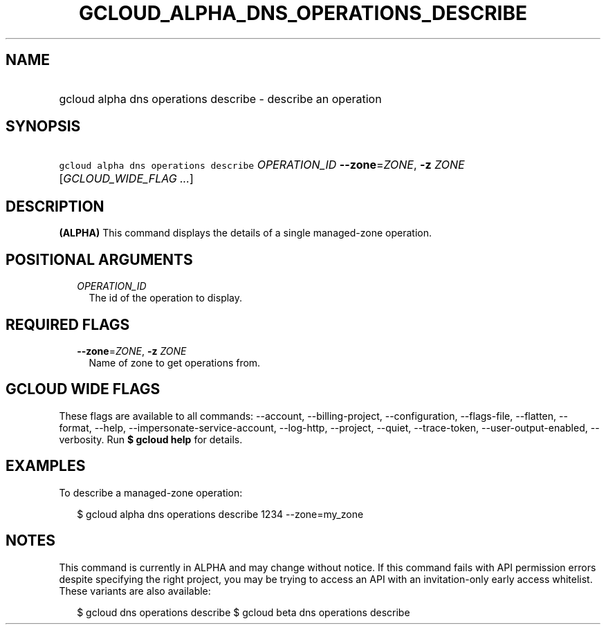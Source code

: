 
.TH "GCLOUD_ALPHA_DNS_OPERATIONS_DESCRIBE" 1



.SH "NAME"
.HP
gcloud alpha dns operations describe \- describe an operation



.SH "SYNOPSIS"
.HP
\f5gcloud alpha dns operations describe\fR \fIOPERATION_ID\fR \fB\-\-zone\fR=\fIZONE\fR, \fB\-z\fR \fIZONE\fR [\fIGCLOUD_WIDE_FLAG\ ...\fR]



.SH "DESCRIPTION"

\fB(ALPHA)\fR This command displays the details of a single managed\-zone
operation.



.SH "POSITIONAL ARGUMENTS"

.RS 2m
.TP 2m
\fIOPERATION_ID\fR
The id of the operation to display.


.RE
.sp

.SH "REQUIRED FLAGS"

.RS 2m
.TP 2m
\fB\-\-zone\fR=\fIZONE\fR, \fB\-z\fR \fIZONE\fR
Name of zone to get operations from.


.RE
.sp

.SH "GCLOUD WIDE FLAGS"

These flags are available to all commands: \-\-account, \-\-billing\-project,
\-\-configuration, \-\-flags\-file, \-\-flatten, \-\-format, \-\-help,
\-\-impersonate\-service\-account, \-\-log\-http, \-\-project, \-\-quiet,
\-\-trace\-token, \-\-user\-output\-enabled, \-\-verbosity. Run \fB$ gcloud
help\fR for details.



.SH "EXAMPLES"

To describe a managed\-zone operation:

.RS 2m
$ gcloud alpha dns operations describe 1234 \-\-zone=my_zone
.RE



.SH "NOTES"

This command is currently in ALPHA and may change without notice. If this
command fails with API permission errors despite specifying the right project,
you may be trying to access an API with an invitation\-only early access
whitelist. These variants are also available:

.RS 2m
$ gcloud dns operations describe
$ gcloud beta dns operations describe
.RE

